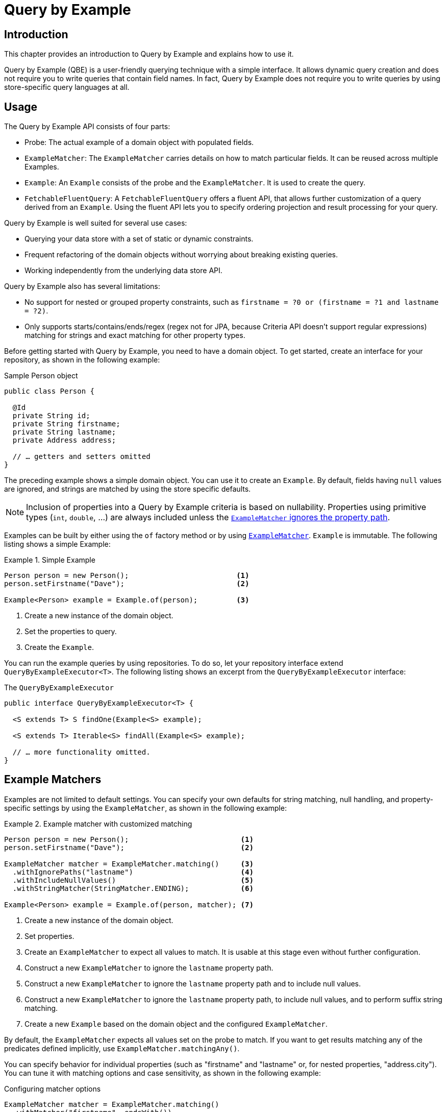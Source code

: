 [[query-by-example]]
= Query by Example

[[query-by-example.introduction]]
== Introduction

This chapter provides an introduction to Query by Example and explains how to use it.

Query by Example (QBE) is a user-friendly querying technique with a simple interface.
It allows dynamic query creation and does not require you to write queries that contain field names.
In fact, Query by Example does not require you to write queries by using store-specific query languages at all.

[[query-by-example.usage]]
== Usage

The Query by Example API consists of four parts:

* Probe: The actual example of a domain object with populated fields.
* `ExampleMatcher`: The `ExampleMatcher` carries details on how to match particular fields.
It can be reused across multiple Examples.
* `Example`: An `Example` consists of the probe and the `ExampleMatcher`.
It is used to create the query.
* `FetchableFluentQuery`: A `FetchableFluentQuery` offers a fluent API, that allows further customization of a query derived from an `Example`.
   Using the fluent API lets you to specify ordering projection and result processing for your query.

Query by Example is well suited for several use cases:

* Querying your data store with a set of static or dynamic constraints.
* Frequent refactoring of the domain objects without worrying about breaking existing queries.
* Working independently from the underlying data store API.

Query by Example also has several limitations:

* No support for nested or grouped property constraints, such as `firstname = ?0 or (firstname = ?1 and lastname = ?2)`.
* Only supports starts/contains/ends/regex (regex not for JPA, because Criteria API doesn't support regular expressions) matching for strings and exact matching for other property types.

Before getting started with Query by Example, you need to have a domain object.
To get started, create an interface for your repository, as shown in the following example:

.Sample Person object
[source,java]
----
public class Person {

  @Id
  private String id;
  private String firstname;
  private String lastname;
  private Address address;

  // … getters and setters omitted
}
----

The preceding example shows a simple domain object.
You can use it to create an `Example`.
By default, fields having `null` values are ignored, and strings are matched by using the store specific defaults.

NOTE: Inclusion of properties into a Query by Example criteria is based on nullability.
Properties using primitive types (`int`, `double`, …) are always included unless  the <<query-by-example.matchers,`ExampleMatcher` ignores the property path>>.

Examples can be built by either using the `of` factory method or by using <<query-by-example.matchers,`ExampleMatcher`>>. `Example` is immutable.
The following listing shows a simple Example:

.Simple Example
====
[source,java]
----
Person person = new Person();                         <1>
person.setFirstname("Dave");                          <2>

Example<Person> example = Example.of(person);         <3>
----

<1> Create a new instance of the domain object.
<2> Set the properties to query.
<3> Create the `Example`.
====

You can run the example queries by using repositories.
To do so, let your repository interface extend `QueryByExampleExecutor<T>`.
The following listing shows an excerpt from the `QueryByExampleExecutor` interface:

.The `QueryByExampleExecutor`
[source,java]
----
public interface QueryByExampleExecutor<T> {

  <S extends T> S findOne(Example<S> example);

  <S extends T> Iterable<S> findAll(Example<S> example);

  // … more functionality omitted.
}
----

[[query-by-example.matchers]]
== Example Matchers

Examples are not limited to default settings.
You can specify your own defaults for string matching, null handling, and property-specific settings by using the `ExampleMatcher`, as shown in the following example:

.Example matcher with customized matching
====
[source,java]
----
Person person = new Person();                          <1>
person.setFirstname("Dave");                           <2>

ExampleMatcher matcher = ExampleMatcher.matching()     <3>
  .withIgnorePaths("lastname")                         <4>
  .withIncludeNullValues()                             <5>
  .withStringMatcher(StringMatcher.ENDING);            <6>

Example<Person> example = Example.of(person, matcher); <7>

----

<1> Create a new instance of the domain object.
<2> Set properties.
<3> Create an `ExampleMatcher` to expect all values to match.
It is usable at this stage even without further configuration.
<4> Construct a new `ExampleMatcher` to ignore the `lastname` property path.
<5> Construct a new `ExampleMatcher` to ignore the `lastname` property path and to include null values.
<6> Construct a new `ExampleMatcher` to ignore the `lastname` property path, to include null values, and to perform suffix string matching.
<7> Create a new `Example` based on the domain object and the configured `ExampleMatcher`.
====

By default, the `ExampleMatcher` expects all values set on the probe to match.
If you want to get results matching any of the predicates defined implicitly, use `ExampleMatcher.matchingAny()`.

You can specify behavior for individual properties (such as "firstname" and "lastname" or, for nested properties, "address.city").
You can tune it with matching options and case sensitivity, as shown in the following example:

.Configuring matcher options
[source,java]
----
ExampleMatcher matcher = ExampleMatcher.matching()
  .withMatcher("firstname", endsWith())
  .withMatcher("lastname", startsWith().ignoreCase());
}
----

Another way to configure matcher options is to use lambdas (introduced in Java 8).
This approach creates a callback that asks the implementor to modify the matcher.
You need not return the matcher, because configuration options are held within the matcher instance.
The following example shows a matcher that uses lambdas:

.Configuring matcher options with lambdas
[source,java]
----
ExampleMatcher matcher = ExampleMatcher.matching()
  .withMatcher("firstname", match -> match.endsWith())
  .withMatcher("firstname", match -> match.startsWith());
}
----

Queries created by `Example` use a merged view of the configuration.
Default matching settings can be set at the `ExampleMatcher` level, while individual settings can be applied to particular property paths.
Settings that are set on `ExampleMatcher` are inherited by property path settings unless they are defined explicitly.
Settings on a property patch have higher precedence than default settings.
The following table describes the scope of the various `ExampleMatcher` settings:

[cols="1,2",options="header"]
.Scope of `ExampleMatcher` settings
|===
| Setting
| Scope

| Null-handling
| `ExampleMatcher`

| String matching
| `ExampleMatcher` and property path

| Ignoring properties
| Property path

| Case sensitivity
| `ExampleMatcher` and property path

| Value transformation
| Property path

|===

[[query-by-example.fluent]]
== Fluent API

`QueryByExampleExecutor` offers one more method, which we did not mention so far: `<S extends T, R> R findBy(Example<S> example, Function<FluentQuery.FetchableFluentQuery<S>, R> queryFunction)`.
As with other methods, it executes a query derived from an `Example`.
However, with the second argument, you can control aspects of that execution that you cannot dynamically control otherwise.
You do so by invoking the various methods of the `FetchableFluentQuery` in the second argument.
`sortBy` lets you specify an ordering for your result.
`as` lets you specify the type to which you want the result to be transformed.
`project` limits the queried attributes.
`first`, `firstValue`, `one`, `oneValue`, `all`, `page`, `stream`, `count`, and `exists` define what kind of result you get and how the query behaves when more than the expected number of results are available.


.Use the fluent API to get the last of potentially many results, ordered by lastname.
[source,java]
----
Optional<Person> match = repository.findBy(example,
    q -> q
        .sortBy(Sort.by("lastname").descending())
        .first()
);
----
